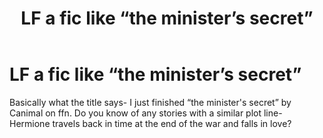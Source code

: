 #+TITLE: LF a fic like “the minister’s secret”

* LF a fic like “the minister’s secret”
:PROPERTIES:
:Author: dg1917
:Score: 7
:DateUnix: 1599765631.0
:DateShort: 2020-Sep-10
:FlairText: Request
:END:
Basically what the title says- I just finished “the minister's secret” by Canimal on ffn. Do you know of any stories with a similar plot line- Hermione travels back in time at the end of the war and falls in love?

